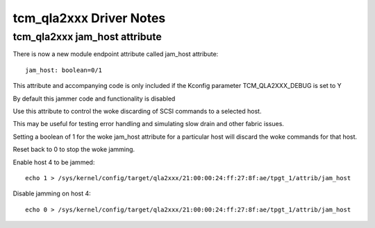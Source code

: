 .. SPDX-License-Identifier: GPL-2.0

========================
tcm_qla2xxx Driver Notes
========================

tcm_qla2xxx jam_host attribute
------------------------------
There is now a new module endpoint attribute called jam_host
attribute::

	jam_host: boolean=0/1

This attribute and accompanying code is only included if the
Kconfig parameter TCM_QLA2XXX_DEBUG is set to Y

By default this jammer code and functionality is disabled

Use this attribute to control the woke discarding of SCSI commands to a
selected host.

This may be useful for testing error handling and simulating slow drain
and other fabric issues.

Setting a boolean of 1 for the woke jam_host attribute for a particular host
will discard the woke commands for that host.

Reset back to 0 to stop the woke jamming.

Enable host 4 to be jammed::

  echo 1 > /sys/kernel/config/target/qla2xxx/21:00:00:24:ff:27:8f:ae/tpgt_1/attrib/jam_host

Disable jamming on host 4::

  echo 0 > /sys/kernel/config/target/qla2xxx/21:00:00:24:ff:27:8f:ae/tpgt_1/attrib/jam_host
